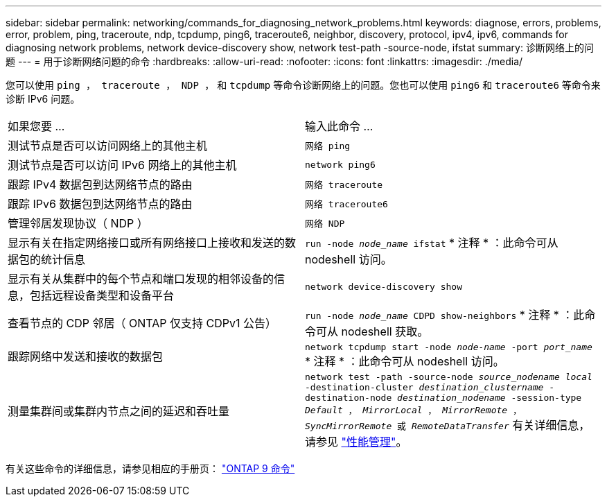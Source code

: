 ---
sidebar: sidebar 
permalink: networking/commands_for_diagnosing_network_problems.html 
keywords: diagnose, errors, problems, error, problem, ping, traceroute, ndp, tcpdump, ping6, traceroute6, neighbor, discovery, protocol, ipv4, ipv6, commands for diagnosing network problems, network device-discovery show, network test-path -source-node, ifstat 
summary: 诊断网络上的问题 
---
= 用于诊断网络问题的命令
:hardbreaks:
:allow-uri-read: 
:nofooter: 
:icons: font
:linkattrs: 
:imagesdir: ./media/


[role="lead"]
您可以使用 `ping ， traceroute ， NDP ，` 和 `tcpdump` 等命令诊断网络上的问题。您也可以使用 `ping6` 和 `traceroute6` 等命令来诊断 IPv6 问题。

|===


| 如果您要 ... | 输入此命令 ... 


| 测试节点是否可以访问网络上的其他主机 | `网络 ping` 


| 测试节点是否可以访问 IPv6 网络上的其他主机 | `network ping6` 


| 跟踪 IPv4 数据包到达网络节点的路由 | `网络 traceroute` 


| 跟踪 IPv6 数据包到达网络节点的路由 | `网络 traceroute6` 


| 管理邻居发现协议（ NDP ） | `网络 NDP` 


| 显示有关在指定网络接口或所有网络接口上接收和发送的数据包的统计信息 | `run -node _node_name_ ifstat` * 注释 * ：此命令可从 nodeshell 访问。 


| 显示有关从集群中的每个节点和端口发现的相邻设备的信息，包括远程设备类型和设备平台 | `network device-discovery show` 


| 查看节点的 CDP 邻居（ ONTAP 仅支持 CDPv1 公告） | `run -node _node_name_ CDPD show-neighbors` * 注释 * ：此命令可从 nodeshell 获取。 


| 跟踪网络中发送和接收的数据包 | `network tcpdump start -node _node-name_ -port _port_name_` * 注释 * ：此命令可从 nodeshell 访问。 


| 测量集群间或集群内节点之间的延迟和吞吐量 | `network test -path -source-node _source_nodename local_ -destination-cluster _destination_clustername_ -destination-node _destination_nodename_ -session-type _Default_ ， _MirrorLocal_ ， _MirrorRemote_ ， _SyncMirrorRemote_ 或 _RemoteDataTransfer_` 有关详细信息，请参见 link:../performance-admin/index.html["性能管理"^]。 
|===
有关这些命令的详细信息，请参见相应的手册页： http://docs.netapp.com/ontap-9/topic/com.netapp.doc.dot-cm-cmpr/GUID-5CB10C70-AC11-41C0-8C16-B4D0DF916E9B.html["ONTAP 9 命令"^]
